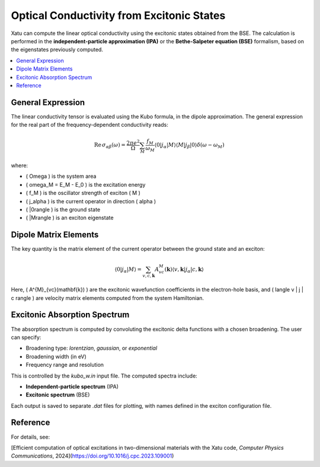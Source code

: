 ===============================================
Optical Conductivity from Excitonic States
===============================================

Xatu can compute the linear optical conductivity using the excitonic states obtained from the BSE. The calculation is performed in the **independent-particle approximation (IPA)** or the **Bethe-Salpeter equation (BSE)** formalism, based on the eigenstates previously computed.

.. contents::
   :local:
   :depth: 2

General Expression
===================

The linear conductivity tensor is evaluated using the Kubo formula, in the dipole approximation. The general expression for the real part of the frequency-dependent conductivity reads:

.. math::

   \mathrm{Re}\,\sigma_{\alpha\beta}(\omega) = \frac{2\pi e^2}{\Omega} \sum_M \frac{f_M}{\omega_M} 
   \langle 0 | j_\alpha | M \rangle \langle M | j_\beta | 0 \rangle \delta(\omega - \omega_M)

where:

- \( \Omega \) is the system area
- \( \omega_M = E_M - E_0 \) is the excitation energy
- \( f_M \) is the oscillator strength of exciton \( M \)
- \( j_\alpha \) is the current operator in direction \( \alpha \)
- \( |0\rangle \) is the ground state
- \( |M\rangle \) is an exciton eigenstate

Dipole Matrix Elements
========================

The key quantity is the matrix element of the current operator between the ground state and an exciton:

.. math::

   \langle 0 | j_\alpha | M \rangle = \sum_{v,c,\mathbf{k}} A^{M}_{vc}(\mathbf{k}) 
   \langle v,\mathbf{k} | j_\alpha | c,\mathbf{k} \rangle

Here, \( A^{M}_{vc}(\mathbf{k}) \) are the excitonic wavefunction coefficients in the electron-hole basis, and \( \langle v | j | c \rangle \) are velocity matrix elements computed from the system Hamiltonian.


Excitonic Absorption Spectrum
===============================

The absorption spectrum is computed by convoluting the excitonic delta functions with a chosen broadening. The user can specify:

- Broadening type: `lorentzian`, `gaussian`, or `exponential`
- Broadening width (in eV)
- Frequency range and resolution

This is controlled by the `kubo_w.in` input file. The computed spectra include:

- **Independent-particle spectrum** (IPA)
- **Excitonic spectrum** (BSE)

Each output is saved to separate `.dat` files for plotting, with names defined in the exciton configuration file.

Reference
=========

For details, see:

[Efficient computation of optical excitations in two-dimensional materials with the Xatu code, `Computer Physics Communications`, 2024](https://doi.org/10.1016/j.cpc.2023.109001)

